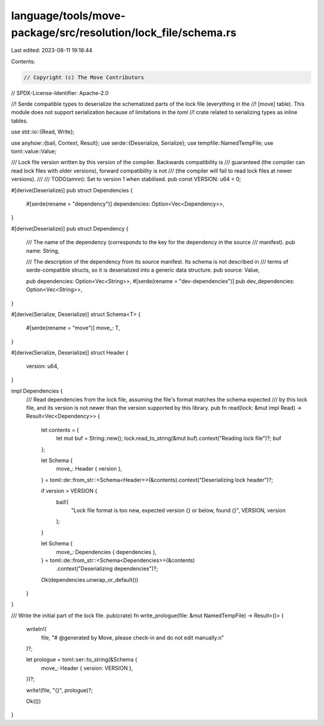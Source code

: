 language/tools/move-package/src/resolution/lock_file/schema.rs
==============================================================

Last edited: 2023-08-11 19:18:44

Contents:

.. code-block:: rs

    // Copyright (c) The Move Contributors
// SPDX-License-Identifier: Apache-2.0

//! Serde compatible types to deserialize the schematized parts of the lock file (everything in the
//! [move] table).  This module does not support serialization because of limitations in the `toml`
//! crate related to serializing types as inline tables.

use std::io::{Read, Write};

use anyhow::{bail, Context, Result};
use serde::{Deserialize, Serialize};
use tempfile::NamedTempFile;
use toml::value::Value;

/// Lock file version written by this version of the compiler.  Backwards compatibility is
/// guaranteed (the compiler can read lock files with older versions), forward compatibility is not
/// (the compiler will fail to read lock files at newer versions).
///
/// TODO(amnn): Set to version 1 when stabilised.
pub const VERSION: u64 = 0;

#[derive(Deserialize)]
pub struct Dependencies {
    #[serde(rename = "dependency")]
    dependencies: Option<Vec<Dependency>>,
}

#[derive(Deserialize)]
pub struct Dependency {
    /// The name of the dependency (corresponds to the key for the dependency in the source
    /// manifest).
    pub name: String,

    /// The description of the dependency from its source manifest.  Its schema is not described in
    /// terms of serde-compatible structs, so it is deserialized into a generic data structure.
    pub source: Value,

    pub dependencies: Option<Vec<String>>,
    #[serde(rename = "dev-dependencies")]
    pub dev_dependencies: Option<Vec<String>>,
}

#[derive(Serialize, Deserialize)]
struct Schema<T> {
    #[serde(rename = "move")]
    move_: T,
}

#[derive(Serialize, Deserialize)]
struct Header {
    version: u64,
}

impl Dependencies {
    /// Read dependencies from the lock file, assuming the file's format matches the schema expected
    /// by this lock file, and its version is not newer than the version supported by this library.
    pub fn read(lock: &mut impl Read) -> Result<Vec<Dependency>> {
        let contents = {
            let mut buf = String::new();
            lock.read_to_string(&mut buf).context("Reading lock file")?;
            buf
        };

        let Schema {
            move_: Header { version },
        } = toml::de::from_str::<Schema<Header>>(&contents).context("Deserializing lock header")?;

        if version > VERSION {
            bail!(
                "Lock file format is too new, expected version {} or below, found {}",
                VERSION,
                version
            );
        }

        let Schema {
            move_: Dependencies { dependencies },
        } = toml::de::from_str::<Schema<Dependencies>>(&contents)
            .context("Deserializing dependencies")?;

        Ok(dependencies.unwrap_or_default())
    }
}

/// Write the initial part of the lock file.
pub(crate) fn write_prologue(file: &mut NamedTempFile) -> Result<()> {
    writeln!(
        file,
        "# @generated by Move, please check-in and do not edit manually.\n"
    )?;

    let prologue = toml::ser::to_string(&Schema {
        move_: Header { version: VERSION },
    })?;

    write!(file, "{}", prologue)?;

    Ok(())
}


